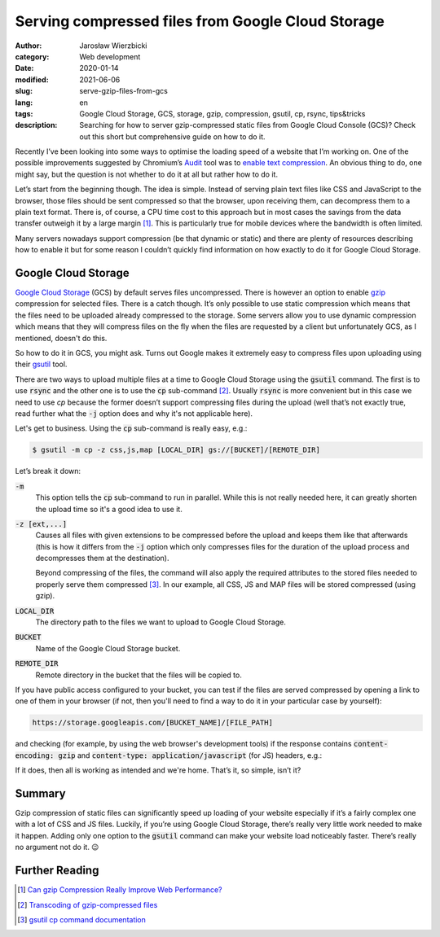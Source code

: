 ==================================================
Serving compressed files from Google Cloud Storage
==================================================

:author: Jarosław Wierzbicki
:category: Web development
:date: 2020-01-14
:modified: 2021-06-06
:slug: serve-gzip-files-from-gcs
:lang: en
:tags: Google Cloud Storage, GCS, storage, gzip, compression, gsutil, cp, rsync,
       tips&tricks
:description: Searching for how to server gzip-compressed static files from \
              Google Cloud Console (GCS)? Check out this short but \
              comprehensive guide on how to do it.

Recently I’ve been looking into some ways to optimise the loading speed
of a website that I’m working on. One of the possible improvements suggested
by Chromium’s `Audit <https://developers.google.com/web/tools/lighthouse>`_ tool
was to `enable text  compression <https://web.dev/uses-text-compression>`_.
An obvious thing to do, one might say, but the question is not whether to do it
at all but rather how to do it.

Let’s start from the beginning though. The idea is simple. Instead of serving
plain text files like CSS and JavaScript to the browser, those files should be
sent compressed so that the browser, upon receiving them, can decompress them
to a plain text format. There is, of course, a CPU time cost to this approach
but in most cases the savings from the data transfer outweigh it by a large
margin [#]_. This is particularly true for mobile devices where the bandwidth
is often limited.

Many servers nowadays support compression (be that dynamic or static) and there
are plenty of resources describing how to enable it but for some reason I
couldn’t quickly find information on how exactly to do it for Google Cloud
Storage.

.. PELICAN_END_SUMMARY

Google Cloud Storage
====================

`Google Cloud Storage <https://cloud.google.com/storage/>`_ (GCS) by default
serves files uncompressed. There is however an option to enable
`gzip <https://en.wikipedia.org/wiki/Gzip>`_ compression for selected files.
There is a catch though. It’s only possible to use static compression which
means that the files need to be uploaded already compressed to the storage.
Some servers allow you to use dynamic compression which means that they will
compress files on the fly when the files are requested by a client but
unfortunately GCS, as I mentioned, doesn't do this.

So how to do it in GCS, you might ask. Turns out Google makes it extremely easy
to compress files upon uploading using their
`gsutil <https://cloud.google.com/storage/docs/gsutil>`_ tool.

There are two ways to upload multiple files at a time to Google Cloud Storage
using the :code:`gsutil` command. The first is to use :code:`rsync` and the
other one is to use the :code:`cp` sub-command [#]_. Usually :code:`rsync`
is more convenient but in this case we need to use `cp` because the former
doesn’t support compressing files during the upload (well that’s not exactly
true, read further what the :code:`-j` option does and why it's not applicable
here).

Let's get to business. Using the :code:`cp` sub-command is really easy, e.g.:

.. code-block:: bash

    $ gsutil -m cp -z css,js,map [LOCAL_DIR] gs://[BUCKET]/[REMOTE_DIR]

Let’s break it down:

:code:`-m`
    This option tells the :code:`cp` sub-command to run in parallel. While this
    is not really needed here, it can greatly shorten the upload time so it's
    a good idea to use it.
:code:`-z [ext,...]`
    Causes all files with given extensions to be compressed before the upload
    and keeps them like that afterwards (this is how it differs from
    the :code:`-j` option which only compresses files for the duration
    of the upload process and decompresses them at the destination).

    Beyond compressing of the files, the command will also apply the required
    attributes to the stored files needed to properly serve them compressed
    [#]_. In our example, all CSS, JS and MAP files will be stored compressed
    (using gzip).
:code:`LOCAL_DIR`
    The directory path to the files we want to upload to Google Cloud Storage.
:code:`BUCKET`
    Name of the Google Cloud Storage bucket.
:code:`REMOTE_DIR`
    Remote directory in the bucket that the files will be copied to.

If you have public access configured to your bucket, you can test if the files
are served compressed by opening a link to one of them in your browser (if not,
then you'll need to find a way to do it in your particular case by yourself):

.. code-block:: text

    https://storage.googleapis.com/[BUCKET_NAME]/[FILE_PATH]

and checking (for example, by using the web browser's development tools) if the
response contains :code:`content-encoding: gzip` and
:code:`content-type: application/javascript` (for JS) headers, e.g.:

.. image:: {attach}images/gcs_gzip_resp.png
   :alt: GCS response headers.

If it does, then all is working as intended and we're home. That’s it,
so simple, isn’t it?

Summary
=======

Gzip compression of static files can significantly speed up loading of your
website especially if it’s a fairly complex one with a lot of CSS and JS files.
Luckily, if you’re using Google Cloud Storage, there’s really very little work
needed to make it happen. Adding only one option to the :code:`gsutil` command
can make your website load noticeably faster. There’s really no argument not do
it. |winking-face|

.. |winking-face| unicode:: 0x1F609

Further Reading
===============

.. [#] `Can gzip Compression Really Improve Web Performance? <https://royal.pingdom.com/can-gzip-compression-really-improve-web-performance/>`_
.. [#] `Transcoding of gzip-compressed files <https://cloud.google.com/storage/docs/transcoding>`_
.. [#] `gsutil cp command documentation <https://cloud.google.com/storage/docs/gsutil/commands/cp>`_
